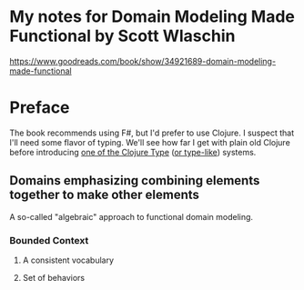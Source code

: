 * My notes for Domain Modeling Made Functional by Scott Wlaschin
https://www.goodreads.com/book/show/34921689-domain-modeling-made-functional
* Preface
The book recommends using F#, but I'd prefer to use Clojure.  I suspect that I'll need some flavor of typing.  We'll see how far I get with plain old Clojure before introducing [[http://typedclojure.org/][one of the Clojure Type]] ([[https://clojure.org/guides/spec][or type-like]]) systems.
** Domains emphasizing combining elements together to make other elements
A so-called "algebraic" approach to functional domain modeling.
*** Bounded Context
**** A consistent vocabulary
**** Set of behaviors
